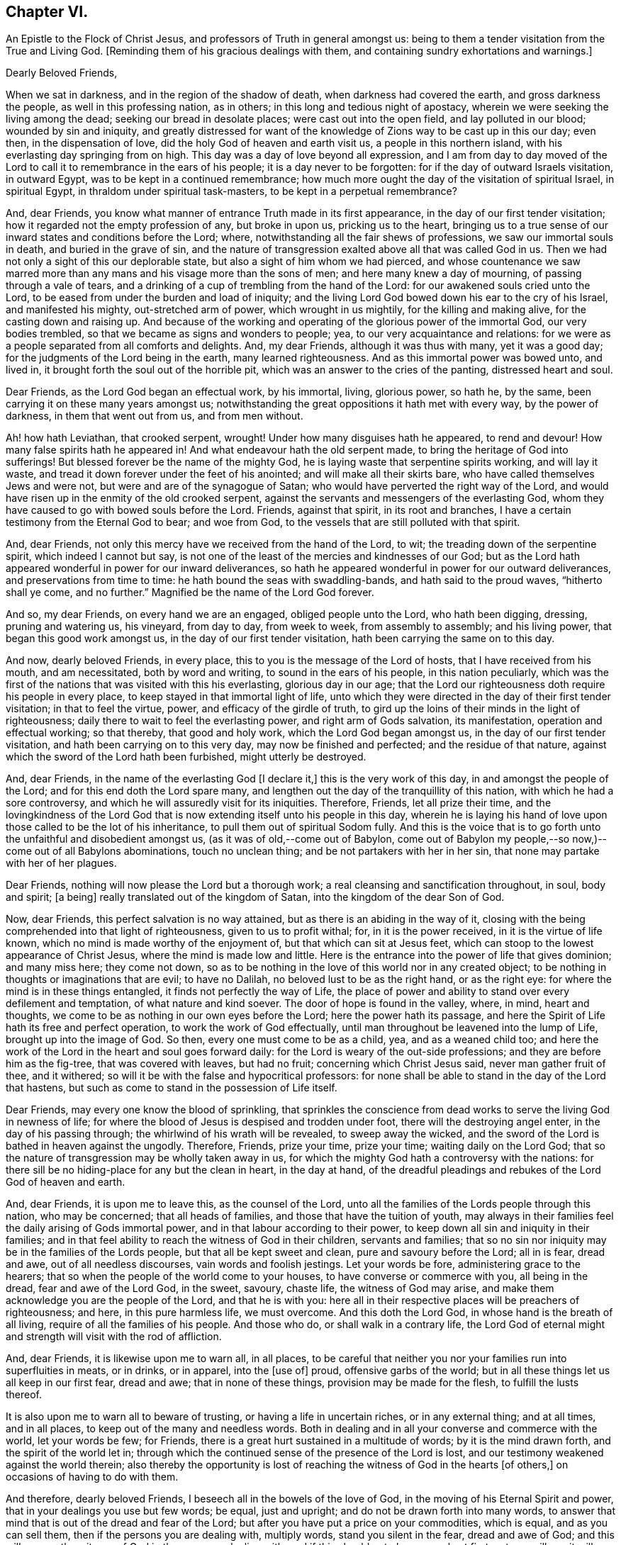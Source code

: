 == Chapter VI.

An Epistle to the Flock of Christ Jesus, and professors of Truth in general amongst us:
being to them a tender visitation from the True and Living God.
+++[+++Reminding them of his gracious dealings with them,
and containing sundry exhortations and warnings.]

Dearly Beloved Friends,

When we sat in darkness, and in the region of the shadow of death,
when darkness had covered the earth, and gross darkness the people,
as well in this professing nation, as in others;
in this long and tedious night of apostacy,
wherein we were seeking the living among the dead; seeking our bread in desolate places;
were cast out into the open field, and lay polluted in our blood;
wounded by sin and iniquity,
and greatly distressed for want of the knowledge
of Zions way to be cast up in this our day;
even then, in the dispensation of love, did the holy God of heaven and earth visit us,
a people in this northern island, with his everlasting day springing from on high.
This day was a day of love beyond all expression,
and I am from day to day moved of the Lord to call
it to remembrance in the ears of his people;
it is a day never to be forgotten: for if the day of outward Israels visitation,
in outward Egypt, was to be kept in a continued remembrance;
how much more ought the day of the visitation of spiritual Israel, in spiritual Egypt,
in thraldom under spiritual task-masters, to be kept in a perpetual remembrance?

And, dear Friends, you know what manner of entrance Truth made in its first appearance,
in the day of our first tender visitation;
how it regarded not the empty profession of any, but broke in upon us,
pricking us to the heart,
bringing us to a true sense of our inward states and conditions before the Lord; where,
notwithstanding all the fair shews of professions, we saw our immortal souls in death,
and buried in the grave of sin,
and the nature of transgression exalted above all that was called God in us.
Then we had not only a sight of this our deplorable state,
but also a sight of him whom we had pierced,
and whose countenance we saw marred more than any
mans and his visage more than the sons of men;
and here many knew a day of mourning, of passing through a vale of tears,
and a drinking of a cup of trembling from the hand of the Lord:
for our awakened souls cried unto the Lord,
to be eased from under the burden and load of iniquity;
and the living Lord God bowed down his ear to the cry of his Israel,
and manifested his mighty, out-stretched arm of power, which wrought in us mightily,
for the killing and making alive, for the casting down and raising up.
And because of the working and operating of the glorious power of the immortal God,
our very bodies trembled, so that we became as signs and wonders to people; yea,
to our very acquaintance and relations:
for we were as a people separated from all comforts and delights.
And, my dear Friends, although it was thus with many, yet it was a good day;
for the judgments of the Lord being in the earth, many learned righteousness.
And as this immortal power was bowed unto, and lived in,
it brought forth the soul out of the horrible pit,
which was an answer to the cries of the panting, distressed heart and soul.

Dear Friends, as the Lord God began an effectual work, by his immortal, living,
glorious power, so hath he, by the same, been carrying it on these many years amongst us;
notwithstanding the great oppositions it hath met with every way,
by the power of darkness, in them that went out from us, and from men without.

Ah! how hath Leviathan, that crooked serpent, wrought!
Under how many disguises hath he appeared, to rend and devour!
How many false spirits hath he appeared in!
And what endeavour hath the old serpent made,
to bring the heritage of God into sufferings!
But blessed forever be the name of the mighty God,
he is laying waste that serpentine spirits working, and will lay it waste,
and tread it down forever under the feet of his anointed;
and will make all their skirts bare, who have called themselves Jews and were not,
but were and are of the synagogue of Satan;
who would have perverted the right way of the Lord,
and would have risen up in the enmity of the old crooked serpent,
against the servants and messengers of the everlasting God,
whom they have caused to go with bowed souls before the Lord.
Friends, against that spirit, in its root and branches,
I have a certain testimony from the Eternal God to bear; and woe from God,
to the vessels that are still polluted with that spirit.

And, dear Friends, not only this mercy have we received from the hand of the Lord,
to wit; the treading down of the serpentine spirit, which indeed I cannot but say,
is not one of the least of the mercies and kindnesses of our God;
but as the Lord hath appeared wonderful in power for our inward deliverances,
so hath he appeared wonderful in power for our outward deliverances,
and preservations from time to time: he hath bound the seas with swaddling-bands,
and hath said to the proud waves, "`hitherto shall ye come, and no further.`"
Magnified be the name of the Lord God forever.

And so, my dear Friends, on every hand we are an engaged, obliged people unto the Lord,
who hath been digging, dressing, pruning and watering us, his vineyard, from day to day,
from week to week, from assembly to assembly; and his living power,
that began this good work amongst us, in the day of our first tender visitation,
hath been carrying the same on to this day.

And now, dearly beloved Friends, in every place,
this to you is the message of the Lord of hosts, that I have received from his mouth,
and am necessitated, both by word and writing, to sound in the ears of his people,
in this nation peculiarly,
which was the first of the nations that was visited with this his everlasting,
glorious day in our age;
that the Lord our righteousness doth require his people in every place,
to keep stayed in that immortal light of life,
unto which they were directed in the day of their first tender visitation;
in that to feel the virtue, power, and efficacy of the girdle of truth,
to gird up the loins of their minds in the light of righteousness;
daily there to wait to feel the everlasting power, and right arm of Gods salvation,
its manifestation, operation and effectual working; so that thereby,
that good and holy work, which the Lord God began amongst us,
in the day of our first tender visitation, and hath been carrying on to this very day,
may now be finished and perfected; and the residue of that nature,
against which the sword of the Lord hath been furbished, might utterly be destroyed.

And, dear Friends, in the name of the everlasting God +++[+++I declare it,]
this is the very work of this day, in and amongst the people of the Lord;
and for this end doth the Lord spare many,
and lengthen out the day of the tranquillity of this nation,
with which he had a sore controversy,
and which he will assuredly visit for its iniquities.
Therefore, Friends, let all prize their time,
and the lovingkindness of the Lord God that is now
extending itself unto his people in this day,
wherein he is laying his hand of love upon those called to be the lot of his inheritance,
to pull them out of spiritual Sodom fully.
And this is the voice that is to go forth unto the unfaithful and disobedient amongst us,
(as it was of old,--come out of Babylon,
come out of Babylon my people,--so now,)--come out of all Babylons abominations,
touch no unclean thing; and be not partakers with her in her sin,
that none may partake with her of her plagues.

Dear Friends, nothing will now please the Lord but a thorough work;
a real cleansing and sanctification throughout, in soul, body and spirit; +++[+++a being]
really translated out of the kingdom of Satan, into the kingdom of the dear Son of God.

Now, dear Friends, this perfect salvation is no way attained,
but as there is an abiding in the way of it,
closing with the being comprehended into that light of righteousness,
given to us to profit withal; for, in it is the power received,
in it is the virtue of life known, which no mind is made worthy of the enjoyment of,
but that which can sit at Jesus feet,
which can stoop to the lowest appearance of Christ Jesus,
where the mind is made low and little.
Here is the entrance into the power of life that gives dominion; and many miss here;
they come not down,
so as to be nothing in the love of this world nor in any created object;
to be nothing in thoughts or imaginations that are evil; to have no Dalilah,
no beloved lust to be as the right hand, or as the right eye:
for where the mind is in these things entangled, it finds not perfectly the way of Life,
the place of power and ability to stand over every defilement and temptation,
of what nature and kind soever.
The door of hope is found in the valley, where, in mind, heart and thoughts,
we come to be as nothing in our own eyes before the Lord;
here the power hath its passage,
and here the Spirit of Life hath its free and perfect operation,
to work the work of God effectually,
until man throughout be leavened into the lump of Life, brought up into the image of God.
So then, every one must come to be as a child, yea, and as a weaned child too;
and here the work of the Lord in the heart and soul goes forward daily:
for the Lord is weary of the out-side professions;
and they are before him as the fig-tree, that was covered with leaves, but had no fruit;
concerning which Christ Jesus said, never man gather fruit of thee, and it withered;
so will it be with the false and hypocritical professors:
for none shall be able to stand in the day of the Lord that hastens,
but such as come to stand in the possession of Life itself.

Dear Friends, may every one know the blood of sprinkling,
that sprinkles the conscience from dead works to serve the living God in newness of life;
for where the blood of Jesus is despised and trodden under foot,
there will the destroying angel enter, in the day of his passing through;
the whirlwind of his wrath will be revealed, to sweep away the wicked,
and the sword of the Lord is bathed in heaven against the ungodly.
Therefore, Friends, prize your time, prize your time; waiting daily on the Lord God;
that so the nature of transgression may be wholly taken away in us,
for which the mighty God hath a controversy with the nations:
for there sill be no hiding-place for any but the clean in heart, in the day at hand,
of the dreadful pleadings and rebukes of the Lord God of heaven and earth.

And, dear Friends, it is upon me to leave this, as the counsel of the Lord,
unto all the families of the Lords people through this nation, who may be concerned;
that all heads of families, and those that have the tuition of youth,
may always in their families feel the daily arising of Gods immortal power,
and in that labour according to their power,
to keep down all sin and iniquity in their families;
and in that feel ability to reach the witness of God in their children,
servants and families;
that so no sin nor iniquity may be in the families of the Lords people,
but that all be kept sweet and clean, pure and savoury before the Lord; all in is fear,
dread and awe, out of all needless discourses, vain words and foolish jestings.
Let your words be fore, administering grace to the hearers;
that so when the people of the world come to your houses,
to have converse or commerce with you, all being in the dread,
fear and awe of the Lord God, in the sweet, savoury, chaste life,
the witness of God may arise, and make them acknowledge you are the people of the Lord,
and that he is with you:
here all in their respective places will be preachers of righteousness; and here,
in this pure harmless life, we must overcome.
And this doth the Lord God, in whose hand is the breath of all living,
require of all the families of his people.
And those who do, or shall walk in a contrary life,
the Lord God of eternal might and strength will visit with the rod of affliction.

And, dear Friends, it is likewise upon me to warn all, in all places,
to be careful that neither you nor your families run into superfluities in meats,
or in drinks, or in apparel, into the +++[+++use of]
proud, offensive garbs of the world;
but in all these things let us all keep in our first fear, dread and awe;
that in none of these things, provision may be made for the flesh,
to fulfill the lusts thereof.

It is also upon me to warn all to beware of trusting,
or having a life in uncertain riches, or in any external thing; and at all times,
and in all places, to keep out of the many and needless words.
Both in dealing and in all your converse and commerce with the world,
let your words be few; for Friends,
there is a great hurt sustained in a multitude of words; by it is the mind drawn forth,
and the spirit of the world let in;
through which the continued sense of the presence of the Lord is lost,
and our testimony weakened against the world therein;
also thereby the opportunity is lost of reaching
the witness of God in the hearts +++[+++of others,]
on occasions of having to do with them.

And therefore, dearly beloved Friends, I beseech all in the bowels of the love of God,
in the moving of his Eternal Spirit and power,
that in your dealings you use but few words; be equal, just and upright;
and do not be drawn forth into many words,
to answer that mind that is out of the dread and fear of the Lord;
but after you have put a price on your commodities, which is equal,
and as you can sell them, then if the persons you are dealing with, multiply words,
stand you silent in the fear, dread and awe of God;
and this will answer the witness of God in them you are dealing with;
and if this should not please people at first, yet you will see it will quickly overcome;
therefore in your dealings, keep out of the spirit of the world, out of all covetousness,
over-reaching and craftiness, in the harmless life; seeking the kingdom daily;
and let other things come as additions.
So all being diligent in the pure fear of the Lord,
out of the love of these worldly things, abiding in the love of God,
and seeking the kingdom that is not of this world,
you will see great opportunity in your dealings, of reaching unto people;
and thereby thousands may be reached, convinced, and brought to the Truth.

And, all Friends, be watchful over your own hearts, in the fear and dread of the Lord,
in the first moving cause of marriage;
that none who profess to walk in the undefiled way of the Lord,
may run into the lusts of the flesh and of the eye,
in which ground stands all the polluted marriages of the world;
but let all try the very ground of their love and affection,
whether it stands in the covenant of God, in the clean life of righteousness;
for although it is the very truth, that marriage is honourable,
yet the bed must be undefiled; which is a near word,
and judgeth the polluted marriages in the world, that are begun, carried on,
and finished, out of the fear and dread of the living God.

And, Friends, I am moved of the Lord God to warn all,
to try the first moving cause of their desire and
willingness to marry this or the other person,
and that when it first springs in their hearts, and is in the bud; for then,
if by bringing it to the light, it be found not wrought in God,
but in the spirit of this world, it is easy cut off and broken; but if it still continue,
and way is given to it, then it becomes a mountain;
and the persevering therein draws the mind so far out into the affectionate part,
as that it veils and darkens the heart; and the thing seems right in the consideration,
although altogether the working of the destroying enemy.
And here stands the ground of the running out of the affections of Friends,
(or such as profess the truth,) to marry men and women of the world;
for want of the keeping out the first motion +++[+++thereto,]
they lose the sense of the truth, and so persevere therein, to the ruining

their condition in the truth and to the displeasing of the holy Lord God.
Of this practice I warn all, in the fear and dread,
and by the power and spirit of the Lord God, to beware;
and all such things will be avoided, as heed is taken, in the first thought +++[+++thereto.]

And, dear Friends, if any see that a single condition is not best for them,
then let them wait to be guided in the truth, in the changing their condition;
and not run as the worlds people do many times, from place to place,
and from person to person, having their affections one while on one object,
and another time on another, and it may be so on to many; which is a wrong thing,
and destruction every way attends it; but let all in the pure fear of the Lord,
(that keepeth the heart clean) proceed,
seeing their way clear and plain in the sense of truth,
out of all the worlds bargainings and folly, that attend the management of such things.

And let all masters and mistresses, and heads of families, stand in their places,
in the exercise of a pure, meek spirit, to their servants and children;
not in the merciless spirit of the world,
which would require of servants more than they have ability to perform comfortably;
but out of that let all keep, in the love of God, waiting on him for wisdom,
that every one may know their places.

And let all servants stand in the subject, diligent state, in meekness.
I warn all servants, professing truth, to keep low in the fear and dread of the Lord,
out of high-mindedness and pride, and out of all eye-service,
waiting on the Lord to know your places in all things;
and herein you will adorn the profession of truth.

And also it is upon me, in the fear, dread and counsel of the Lord,
to warn all in all places, of that thing +++[+++concerning which]
Joseph warned his brethren, viz., of falling out by the way;
that there be no way given to the least appearance of that which would make any rent,
schism or division;
for the hand of God Almighty is against every person
that shall set up that spirit that thirsteth to envy;
that spirit that hurries into passions;
that spirit that will backbite and whisper in secret, through which breaches come.
The dread of the Lord of hosts, as a consuming fire,
will break out against all who shall continue in any such spirit;
for the nature of the spirit of Truth is to bring forth the very contrary fruits in all,
where it lives, reigns and rules.
The life of such is peace, and they are peace-makers:
such cannot rest nor be contented whilst there stands
anything betwixt them and a brother or sister,
if they be concerned therein.
If one of these see any iniquity in his brother or sister, he will,
in the bowels of tender love, go to his brother or his sister, and say, my brother,
or my sister, do not offend or grieve our tender Father,
who hath dealt so tenderly with us; so in the heart-breaking love,
he will labour with his brother or with his sister; and if not received,
will let no prejudice nor anger arise, nor shut out his brother;
but if there should be no reception,
there will be a single standing in the love and simplicity of truth;
and they who shall not so receive, shut themselves out.

And if there be a controversy between any, where the life of Truth is known,
and there be but the least sliding, the most innocent will be ready to acknowledge first,
that with the love of God he may break down and overcome the mountain in his brother;
and this spirit ruling, which is the spirit of the Savior of the world, no rent,
schism or division can live, or have an existence among the people of the Lord:
for against this spirit that causes division, the hand of the Lord is; and woe from God,
to all whose hearts and spirits do not subject to that which seeks peace,
and delights in no other thing.
The living God requires this of all his people;
and if there be the least of the contrary in the hearts of any, I beseech all such,
in the bowels of love, that they would presently put it away, and flee from it,
as from the devourer of Gods heritage.
So, dear Friends,
may all dwell together in the unity of the one Eternal Spirit of life and peace,
and therein feel your hearts united; for he and she that loveth not their brother,
how dwelleth the love of God in them?
And so, as the apostle well said, mark them that cause divisions;
and out of their divisions keep forever.
And, dear Friends, wherever anything of division or distance remains in any heart,
I earnestly beseech you, seek speedily an end to it;
for Gods controversy is against all things of this nature,
and the wrath of the Lord is and will be revealed against all such things.
Therefore, O Israel! put away this accursed thing wherever it is found;
and let every soul desire and press into the lively
state of brethren dwelling together in unity:
for here the blessing of the life and virtue of the
endless fountain of goodness will flow over all,
and here all will be knot together as by joints and bands; all holding the head,
and knowing their places in the body: here one member will not say to another,
I have no need of thee; but all will seen need of another:
here no stop will be put to the current of life, but through all it will run,
even from vessel to vessel;
in which state God Almighty preserve us all forever and ever.

And, all Friends everywhere, quench not the spirit of the Lord in yourselves,
nor in one another; nor let any resist or judge the power of the Lord God,
although in a tender babe, that cannot yet speak plain.
For where any do thus hurt the tender lambs of Christs fold,
and stop the bubblings up of life, they bring a barrenness over their own souls,
and over the assemblies they belong unto.

And so, dear Friends, as there may be, and hath been, a false forward birth,
that hath or may run before, to the burdening and grieving Gods heritage,
which birth the Lord destroyeth; so there hath been a stopping,
a quenching and resisting the requirings of the power, to the hurt of many,
and to the hindering of the growth of many,
and of the prosperity of Truth in the general: for some being in the sight,
and under the grief of the false, untimely birth in +++[+++others,]
have resisted the motion of Gods Holy Spirit in themselves,
whereby two evils have proceeded at once, viz. the exaltation of the false,
and the suppressing of the true birth.
Some men, unto whom God hath given gifts,
and upon whose spirits the requirings of Gods power have been felt,
through their reasonings and looking out, have even hurt the birth of Gods begetting,
to the bringing darkness and heaviness over themselves,
and to the hindering of their growth.
And therefore, as on the one hand the false, forward birth is to be kept down forever,
whose end is always something, either to be great, or looked at,
or to have ease or prosperity in the flesh; and also,
that it may have its way in the lusts thereof;
(for all such births centre in those things,
notwithstanding all fair and fine appearances at times and seasons,
or for a time or season;) so, on the other hand, the true birth is to come up.
And therefore, in the name, strength and power of the God of heaven, arise, arise,
thou child of the covenant, and come forth, and show thyself,
and work in thy Fathers vineyard; break through, ah! thou breathing, panting birth,
and in thy Fathers strength break every bond and chain, that hath held thee under: Arise,
Zion, and shine, for thy light is come, and the glory of the Lord is risen upon thee.

Arise, Zion, and thresh the mountains, and beat the lofty hills to dust;
for into thy hand hath and will the mighty God, the great Jehovah,
put a sharp threshing instrument.
And so, dear Friends, in this thing,
let every one be careful to walk in the even path of life eternal;
in which path every eye will be single, and the whole body will be full of light;
here every one will see and know the time when to speak, and when to be silent:
for the true births life is in the will and power of the Lord,
and at his time and requirings +++[+++those who cherish it]
bring forth sacrifice, not to their own nets,
nor will every seek an interest of their own amongst any, but honour God alone,
and be as worms before the Lord.
But it is not so with the false birth; its life is not in meekness, but in the contrary:
so here all may know the motions of the one from the other:
where the true motion of life is, the mind is brought into stillness,
to wait on the Lord, and there the will of God comes to be sealed to the understanding.

And, all Friends everywhere, keep diligently your meetings;
for our meetings were set up by the Lord God of Abraham, Isaac and Jacob,
and in his counsel they now stand; and the Lord requires us now to meet as boldly,
as constantly and as diligently as ever, without any regard to what man can do unto us;
because we know we meet not in refractoriness to any man on earth,
but purely in obedience to the living God, who doth require it of his people;
and whatever draws from meetings, in part or wholly, draws from God,
and is an antichristian spirit, let it appear when, and where, and in what vessel soever;
and Gods infinite power and dread will tread that spirit down forever.
Therefore, dear Friends, let none forsake the assembling of themselves together,
as the manner of some was in the apostles days, and also is in our days;
and if any do thus for fear, or for saving their estates or worldly goods,
and so fear to come forth to confess the name of the Lord before men,
that will prove an evil snare to as many as go into, and keep in it;
for this is a way to bring a curse upon themselves and all they have.
And where any depart from meetings to save an outward estate,
and do not give up to the power of the immortal God,
to divide them from that spirit +++[+++of fear,]
the outward, for which they have left the Lord, may be rent from them, or they from it;
and then, when such shall lose that, and their peace with God also, what a miserable,
horrid state will that be!
This will be the state of all them that sell their birth-right for a mess of pottage.
And, Friends, this I know, and therefore in the name of the Lord declare it,
God doth and will appear mightily in the assemblies of his people, and arise in them,
in the magnificence of his Eternal Power,
to the astonishment of the heathen that knows not God,
and to the gathering many lost sheep.

And Friends, these are the ends of our meetings, to wit; our daily edification,
through the manifestation and workings of his Eternal Power in our hearts,
in our assemblies:
and therein and thereby for God we give a testimony against all the false professions,
and false worships in the whole world; and stand as a city set upon a hill,
to gather to the Lord the outcasts of Israel, and the dispersed of Jacob:
and at the report of the Holy Ghost descending in our assemblies, as in ages past,
shall many gather to them, and be pricked to the heart,
and be turned from the evil of their ways,
and be brought to the mountain of Gods holiness,
now to be exalted in and over the tops of all mountains.

And Friends,
where any have been visited with Gods everlasting day springing from on high,
and +++[+++after having]
made open profession and confession of Gods everlasting truth,
have erred from the holy commandment,
have made shipwreck of faith and of a good conscience,
and thereby have gone into the evil spirit,
or into any iniquity in their dealings and commerce with the sons and daughters of men,
or into any evil whatsoever;
that have or do cast a stumbling-block in the way of the weak, or have cause the dear,
and precious, and honourable name of the Lord to be blasphemed amongst the heathen,
and his truth and people to be reflected upon; to all such I say,
in the name of the Lord,
return unto the holy light of righteousness from which you have erred,
there to wait for the arising of the power of the living God, to heal your backslidings;
that ye may know the free love of God to come over all again,
and feel a testimony arise in you against anything you have committed,
that hath caused his dear name to be blasphemed,
and his truth and people to be reproached, and the hearts of any to be hardened;
which testimony you are to bear us publicly as the transgression has been:
according to the nature of the offence against God, his truth and people,
even so must the testimony go out against it, in the fear and dread of the Lord God,
and in brokenness of heart and spirit before him:
and where the backsliders in heart and conversation do not thus return,
in the name of the Lord I declare, that the day hastens,
wherein the hand of the Lord God will find all such out,
and they shall be made an astonishment to themselves and to others;
for the living God hath determined to clear up the innocency of his truth and people.
And where any such do not return into a sense of what they have done,
in their backslidings from the Lord, and declare against themselves,
to the clearing of truth, then is it the duty of the people of the Lord,
who keep their garments unspotted, after they have dealt with such tenderly,
according to the order of the gospel of peace,
to give a testimony against all such persons and practices, that are out of,
and against the truth:
and this testimony is to go forth according to the nature of the offence,
that the house may be cleansed, and all kept pure and sweet;
and that all may be clear of the iniquity, and of the blood of all men.
And so, dear Friends, in the light of righteousness let us all keep our habitations,
in a continual watchful state; then we shall grow, as the willows by the water-courses,
and be preserved out of all the snares and wiles of the enemy,
in the light of righteousness;
in which the arm of the Lord God preserve us all to the end of our days;
that every day we may perfect holiness in his fear, to the glory of the Most High God,
and comfort of every faithful follower of the Lord.

Given forth in obedience to the requirings of the Lord,
through one who is a travailler for Zions redemption.

Charles Marshall.

1672.
